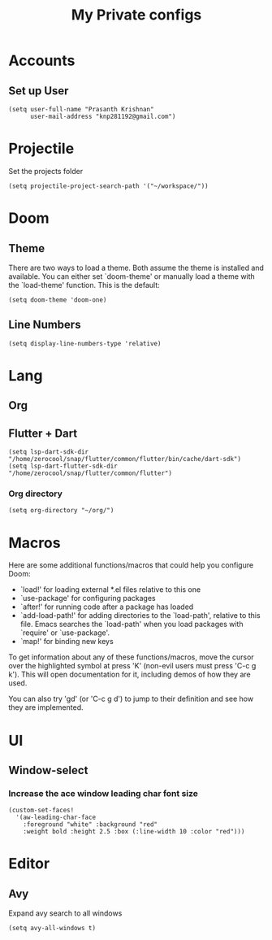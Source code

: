#+TITLE: My Private configs

* Accounts
** Set up User
#+BEGIN_SRC elisp
(setq user-full-name "Prasanth Krishnan"
      user-mail-address "knp281192@gmail.com")
#+END_SRC
* Projectile
Set the projects folder
#+BEGIN_SRC elisp
(setq projectile-project-search-path '("~/workspace/"))
#+END_SRC
* Doom
** Theme
There are two ways to load a theme. Both assume the theme is installed and available. You can either set `doom-theme' or manually load a theme with the `load-theme' function. This is the default:
#+BEGIN_SRC elisp
(setq doom-theme 'doom-one)
#+END_SRC
** Line Numbers
#+BEGIN_SRC elisp
(setq display-line-numbers-type 'relative)
#+END_SRC
* Lang
** Org
** Flutter + Dart
#+begin_src elisp
(setq lsp-dart-sdk-dir "/home/zerocool/snap/flutter/common/flutter/bin/cache/dart-sdk")
(setq lsp-dart-flutter-sdk-dir "/home/zerocool/snap/flutter/common/flutter")
#+end_src
*** Org directory
#+BEGIN_SRC elisp
(setq org-directory "~/org/")
#+END_SRC
* Macros
Here are some additional functions/macros that could help you configure Doom:

- `load!' for loading external *.el files relative to this one
- `use-package' for configuring packages
- `after!' for running code after a package has loaded
- `add-load-path!' for adding directories to the `load-path', relative to
  this file. Emacs searches the `load-path' when you load packages with
  `require' or `use-package'.
- `map!' for binding new keys

To get information about any of these functions/macros, move the cursor over
the highlighted symbol at press 'K' (non-evil users must press 'C-c g k').
This will open documentation for it, including demos of how they are used.

You can also try 'gd' (or 'C-c g d') to jump to their definition and see how
they are implemented.
* UI
** Window-select
*** Increase the ace window leading char font size
#+BEGIN_SRC elisp
(custom-set-faces!
  '(aw-leading-char-face
    :foreground "white" :background "red"
    :weight bold :height 2.5 :box (:line-width 10 :color "red")))
#+END_SRC
* Editor
** Avy
Expand avy search to all windows
#+begin_src elisp
(setq avy-all-windows t)
#+end_src
